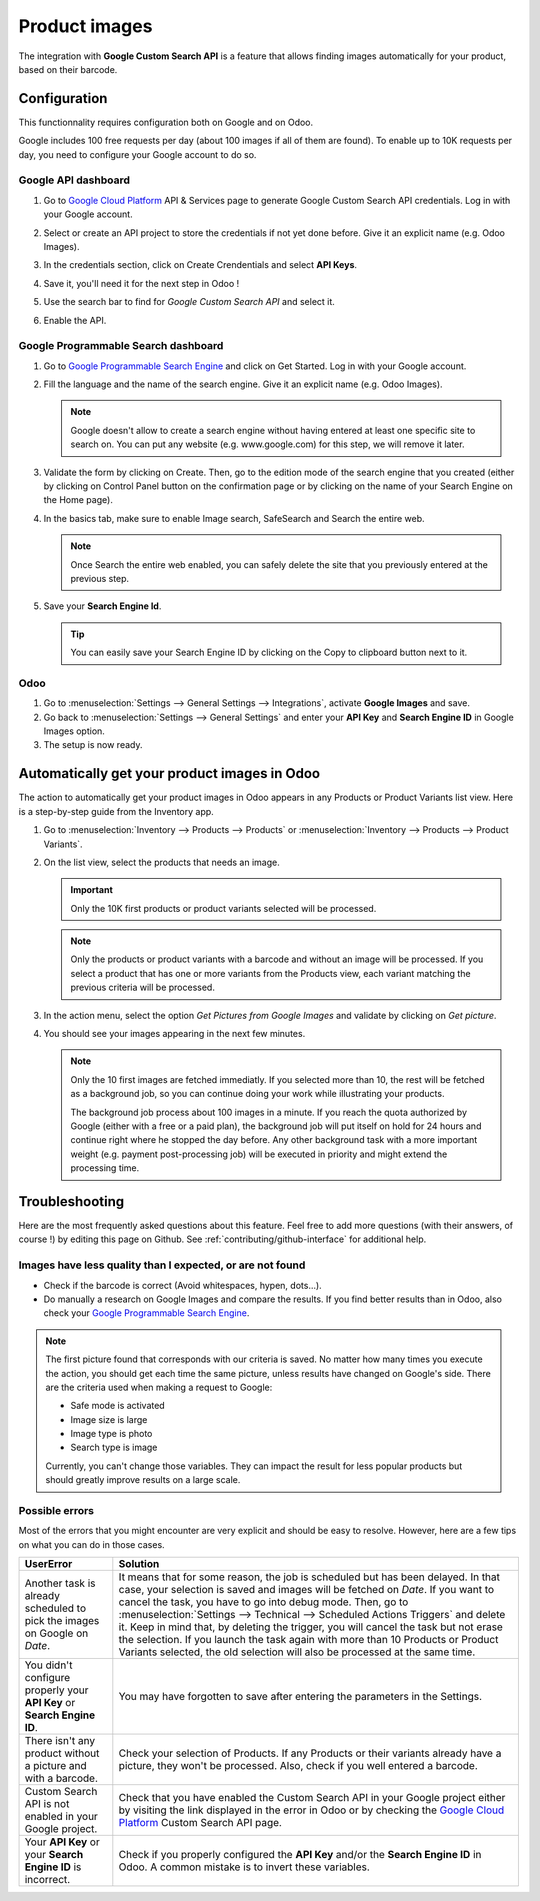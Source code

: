 ==============
Product images
==============

The integration with **Google Custom Search API** is a feature that allows finding images
automatically for your product, based on their barcode.

.. _product_images/configuration:

Configuration
=============

This functionnality requires configuration both on Google and on Odoo.

Google includes 100 free requests per day (about 100 images if all of them are found). To enable
up to 10K requests per day, you need to configure your Google account to do so.

.. seealso::
   - `Create, modify, or close your Cloud Billing account
     <https://cloud.google.com/billing/docs/how-to/manage-billing-account>`_

.. _product_images/google-api-dashboard:

Google API dashboard
--------------------

#. Go to `Google Cloud Platform <https://console.developers.google.com/>`__ API & Services page
   to generate Google Custom Search API credentials. Log in with your Google account.

#. Select or create an API project to store the credentials if not yet done
   before. Give it an explicit name (e.g. Odoo Images).

#. In the credentials section, click on Create Crendentials and select **API Keys**.

   .. image:: product_images/google-images-credentials00.png
      :align: center

#. Save it, you'll need it for the next step in Odoo !

#. Use the search bar to find for *Google Custom Search API* and select it.

   .. image:: product_images/google-images-credentials01.png
      :align: center

#. Enable the API.

   .. image:: product_images/google-images-credentials02.png
      :align: center

.. _product_images/google-pse-dashboard:

Google Programmable Search dashboard
------------------------------------

#. Go to `Google Programmable Search Engine <https://programmablesearchengine.google.com/>`__ and
   click on Get Started. Log in with your Google account.

   .. image:: product_images/google-images-credentials03.png
      :align: center

#. Fill the language and the name of the search engine. Give it an explicit name
   (e.g. Odoo Images).

   .. note::
      Google doesn't allow to create a search engine without having entered at least one specific
      site to search on. You can put any website (e.g. www.google.com) for this step, we will
      remove it later.

#. Validate the form by clicking on Create. Then, go to the edition mode of the search engine
   that you created (either by clicking on Control Panel button on the confirmation page or by
   clicking on the name of your Search Engine on the Home page).

#. In the basics tab, make sure to enable Image search, SafeSearch and Search the entire web.

   .. note::
      Once Search the entire web enabled, you can safely delete the site that you previously
      entered at the previous step.

#. Save your **Search Engine Id**.

   .. tip::
      You can easily save your Search Engine ID by clicking on the Copy to clipboard button next to
      it.

.. _product_images/setup-in-odoo:

Odoo
----

#. Go to :menuselection:`Settings --> General Settings --> Integrations`,
   activate **Google Images** and save.

#. Go back to :menuselection:`Settings --> General Settings` and enter your **API Key** and
   **Search Engine ID** in Google Images option.

#. The setup is now ready.

.. _product_images/get-product-images:

Automatically get your product images in Odoo
=============================================

The action to automatically get your product images in Odoo appears in any Products or Product
Variants list view. Here is a step-by-step guide from the Inventory app.

#. Go to :menuselection:`Inventory --> Products --> Products` or :menuselection:`Inventory -->
   Products --> Product Variants`.

#. On the list view, select the products that needs an image.

   .. important::
      Only the 10K first products or product variants selected will be processed.

   .. note::
      Only the products or product variants with a barcode and without an image will be processed.
      If you select a product that has one or more variants from the Products view, each variant
      matching the previous criteria will be processed.

#. In the action menu, select the option *Get Pictures from Google Images* and validate by clicking
   on *Get picture*.

#. You should see your images appearing in the next few minutes.

   .. note::
      Only the 10 first images are fetched immediatly. If you selected more than 10, the rest will
      be fetched as a background job, so you can continue doing your work while illustrating your
      products.

      The background job process about 100 images in a minute. If you reach the quota authorized
      by Google (either with a free or a paid plan), the background job will put itself on hold
      for 24 hours and continue right where he stopped the day before. Any other background task
      with a more important weight (e.g. payment post-processing job) will be executed in priority
      and might extend the processing time.

.. _product_images/faq:

Troubleshooting
===============

Here are the most frequently asked questions about this feature. Feel free to add more questions
(with their answers, of course !) by editing this page on Github.
See :ref:`contributing/github-interface` for additional help.

.. _product_images/less-quality-or-not-found:

Images have less quality than I expected, or are not found
----------------------------------------------------------

* Check if the barcode is correct (Avoid whitespaces, hypen, dots...).

* Do manually a research on Google Images and compare the results. If you find better results than
  in Odoo, also check your `Google Programmable Search Engine
  <https://programmablesearchengine.google.com/>`__.

.. note::
   The first picture found that corresponds with our criteria is saved. No matter how many times
   you execute the action, you should get each time the same picture, unless results have changed
   on Google's side. There are the criteria used when making a request to Google:

   * Safe mode is activated
   * Image size is large
   * Image type is photo
   * Search type is image

   Currently, you can't change those variables. They can impact the result for less popular
   products but should greatly improve results on a large scale.

.. _product_images/errors:

Possible errors
---------------

Most of the errors that you might encounter are very explicit and should be easy to resolve.
However, here are a few tips on what you can do in those cases.

.. _google-cs-api: https://console.cloud.google.com/marketplace/product/google/customsearch.googleapis.com

+----------------------------+--------------------------------------------------------------------+
|        UserError           |                         Solution                                   |
+============================+====================================================================+
| Another task is already    | It means that for some reason, the job is scheduled but has been   |
| scheduled to pick the      | delayed. In that case, your selection is saved and images will be  |
| images on Google on *Date*.| fetched on *Date*. If you want to cancel the task, you have to go  |
|                            | into debug mode. Then, go to :menuselection:`Settings -->          |
|                            | Technical --> Scheduled Actions Triggers` and delete it. Keep in   |
|                            | mind that, by deleting the trigger, you will cancel the task but   |
|                            | not erase the selection. If you launch the task again with more    |
|                            | than 10 Products or Product Variants selected, the old selection   |
|                            | will also be processed at the same time.                           |
+----------------------------+--------------------------------------------------------------------+
| You didn't configure       | You may have forgotten to save after entering the parameters in    |
| properly your **API Key**  | the Settings.                                                      |
| or **Search Engine ID**.   |                                                                    |
+----------------------------+--------------------------------------------------------------------+
| There isn't any product    | Check your selection of Products. If any Products or their variants|
| without a picture and      | already have a picture, they won't be processed. Also, check if you|
| with a barcode.            | well entered a barcode.                                            |
+----------------------------+--------------------------------------------------------------------+
| Custom Search API is not   | Check that you have enabled the Custom Search API in your Google   |
| enabled in your Google     | project either by visiting the link displayed in the error in Odoo |
| project.                   | or by checking the `Google Cloud Platform <google-cs-api_>`_ Custom|
|                            | Search API page.                                                   |
+----------------------------+--------------------------------------------------------------------+
| Your **API Key** or        | Check if you properly configured the **API Key** and/or the        |
| your **Search Engine ID**  | **Search Engine ID** in Odoo. A common mistake is to invert these  |
| is incorrect.              | variables.                                                         |
+----------------------------+--------------------------------------------------------------------+
